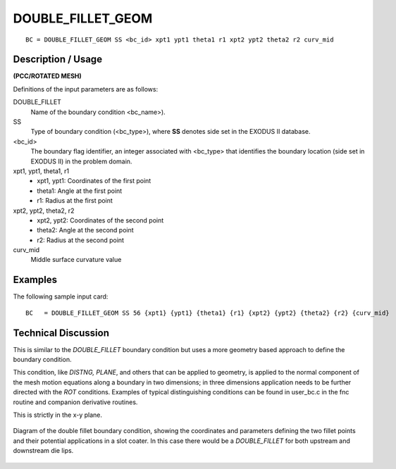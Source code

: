 ******************
DOUBLE_FILLET_GEOM
******************

::

	BC = DOUBLE_FILLET_GEOM SS <bc_id> xpt1 ypt1 theta1 r1 xpt2 ypt2 theta2 r2 curv_mid

-----------------------
**Description / Usage**
-----------------------

**(PCC/ROTATED MESH)**

Definitions of the input parameters are as follows:

DOUBLE_FILLET   
   Name of the boundary condition <bc_name>).
SS           
   Type of boundary condition (<bc_type>), where **SS** denotes
   side set in the EXODUS II database.
<bc_id>
   The boundary flag identifier, an integer associated with
   <bc_type> that identifies the boundary location (side set in
   EXODUS II) in the problem domain.
xpt1, ypt1, theta1, r1
   - xpt1, ypt1: Coordinates of the first point
   - theta1: Angle at the first point
   - r1: Radius at the first point
xpt2, ypt2, theta2, r2
   - xpt2, ypt2: Coordinates of the second point
   - theta2: Angle at the second point
   - r2: Radius at the second point
curv_mid
   Middle surface curvature value

------------
**Examples**
------------

The following sample input card:
::

     BC   = DOUBLE_FILLET_GEOM SS 56 {xpt1} {ypt1} {theta1} {r1} {xpt2} {ypt2} {theta2} {r2} {curv_mid}



-------------------------
**Technical Discussion**
-------------------------

This is similar to the *DOUBLE_FILLET* boundary condition but uses a more geometry based approach
to define the boundary condition.

This condition, like *DISTNG, PLANE*, and others that can be applied to geometry, is
applied to the normal component of the mesh motion equations along a boundary in
two dimensions; in three dimensions application needs to be further directed with the
*ROT* conditions. Examples of typical distinguishing conditions can be found in
user_bc.c in the fnc routine and companion derivative routines.

This is strictly in the x-y plane.

.. figure:: /figures/double_fillet_diagram.png
	:align: center
	:width: 90%

	Diagram of the double fillet boundary condition, showing the coordinates and
	parameters defining the two fillet points and their potential applications
	in a slot coater.  In this case there would be a `DOUBLE_FILLET` for both
	upstream and downstream die lips.




